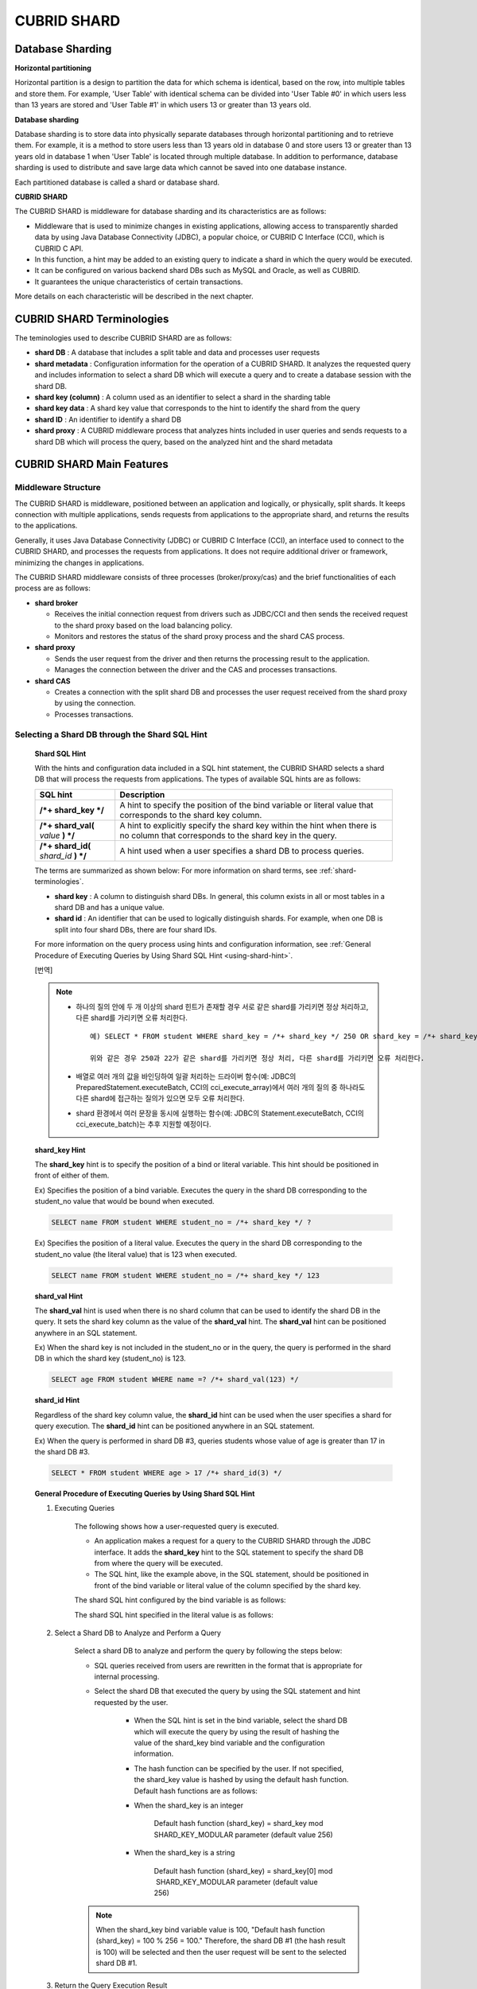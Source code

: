 ************
CUBRID SHARD
************

Database Sharding
=================

**Horizontal partitioning**

Horizontal partition is a design to partition the data for which schema is identical, based on the row, into multiple tables and store them. For example, 'User Table' with identical schema can be divided into 'User Table #0' in which users less than 13 years are stored and 'User Table #1' in which users 13 or greater than 13 years old.

.. image:: /images/image38.png

**Database sharding**

Database sharding is to store data into physically separate databases through horizontal partitioning and to retrieve them. For example, it is a method to store users less than 13 years old in database 0 and store users 13 or greater than 13 years old in database 1 when 'User Table' is located through multiple database. In addition to performance, database sharding is used to distribute and save large data which cannot be saved into one database instance.

Each partitioned database is called a shard or database shard.

.. image:: /images/image39.png

**CUBRID SHARD**

The CUBRID SHARD is middleware for database sharding and its characteristics are as follows:

*   Middleware that is used to minimize changes in existing applications, allowing access to transparently sharded data by using Java Database Connectivity (JDBC), a popular choice, or CUBRID C Interface (CCI), which is CUBRID C API.
*   In this function, a hint may be added to an existing query to indicate a shard in which the query would be executed.
*   It can be configured on various backend shard DBs such as MySQL and Oracle, as well as CUBRID.
*   It guarantees the unique characteristics of certain transactions.

More details on each characteristic will be described in the next chapter.

.. _shard-terminologies:

CUBRID SHARD Terminologies
==========================

The teminologies used to describe CUBRID SHARD are as follows:

*   **shard DB** : A database that includes a split table and data and processes user requests

*   **shard metadata** : Configuration information for the operation of a CUBRID SHARD. It analyzes the requested query and includes information to select a shard DB which will execute a query and to create a database session with the shard DB.

*   **shard key (column)** : A column used as an identifier to select a shard in the sharding table
*   **shard key data** : A shard key value that corresponds to the hint to identify the shard from the query
*   **shard ID** : An identifier to identify a shard DB
*   **shard proxy** : A CUBRID middleware process that analyzes hints included in user queries and sends requests to a shard DB which will process the query, based on the analyzed hint and the shard metadata

CUBRID SHARD Main Features
==========================

Middleware Structure
--------------------

The CUBRID SHARD is middleware, positioned between an application and logically, or physically, split shards. It keeps connection with multiple applications, sends requests from applications to the appropriate shard, and returns the results to the applications.

.. image:: /images/image40.png

Generally, it uses Java Database Connectivity (JDBC) or CUBRID C Interface (CCI), an interface used to connect to the CUBRID SHARD, and processes the requests from applications. It does not require additional driver or framework, minimizing the changes in applications.

The CUBRID SHARD middleware consists of three processes (broker/proxy/cas) and the brief functionalities of each process are as follows:

.. image:: /images/image41.png

*   **shard broker**

    *   Receives the initial connection request from drivers such as JDBC/CCI and then sends the received request to the shard proxy based on the load balancing policy.
    *   Monitors and restores the status of the shard proxy process and the shard CAS process.

*   **shard proxy**

    *   Sends the user request from the driver and then returns the processing result to the application.
    *   Manages the connection between the driver and the CAS and processes transactions.

*   **shard CAS**

    *   Creates a connection with the split shard DB and processes the user request received from the shard proxy by using the connection.
    *   Processes transactions.

Selecting a Shard DB through the Shard SQL Hint
-----------------------------------------------

	**Shard SQL Hint**

	With the hints and configuration data included in a SQL hint statement, the CUBRID SHARD selects a shard DB that will process the requests from applications. The types of available SQL hints are as follows:

	+----------------------+------------------------------------------------------------------------------------------------------------------------------------+
	| SQL hint             | Description                                                                                                                        |
	+======================+====================================================================================================================================+
	| **/*+ shard_key */** | A hint to specify the position of the bind variable or literal value that corresponds to the shard key column.                     |
	+----------------------+------------------------------------------------------------------------------------------------------------------------------------+
	| **/*+ shard_val(**   | A hint to explicitly specify the shard key within the hint when there is no column that corresponds to the shard key in the query. |
	| *value*              |                                                                                                                                    |
	| **) */**             |                                                                                                                                    |
	+----------------------+------------------------------------------------------------------------------------------------------------------------------------+
	| **/*+ shard_id(**    | A hint used when a user specifies a shard DB to process queries.                                                                   |
	| *shard_id*           |                                                                                                                                    |
	| **) */**             |                                                                                                                                    |
	+----------------------+------------------------------------------------------------------------------------------------------------------------------------+

	The terms are summarized as shown below: For more information on shard terms, see :ref:`shard-terminologies`.

	*   **shard key** : A column to distinguish shard DBs. In general, this column exists in all or most tables in a shard DB and has a unique value.
	*   **shard id** : An identifier that can be used to logically distinguish shards. For example, when one DB is split into four shard DBs, there are four shard IDs.

	For more information on the query process using hints and configuration information, see :ref:`General Procedure of Executing Queries by Using Shard SQL Hint <using-shard-hint>`.

	[번역]
	
	.. note::

		* 하나의 질의 안에 두 개 이상의 shard 힌트가 존재할 경우 서로 같은 shard를 가리키면 정상 처리하고, 다른 shard를 가리키면 오류 처리한다. ::
	
			예) SELECT * FROM student WHERE shard_key = /*+ shard_key */ 250 OR shard_key = /*+ shard_key */ 22;
	
			위와 같은 경우 250과 22가 같은 shard를 가리키면 정상 처리, 다른 shard를 가리키면 오류 처리한다.
	
		* 배열로 여러 개의 값을 바인딩하여 일괄 처리하는 드라이버 함수(예: JDBC의 PreparedStatement.executeBatch, CCI의 cci_execute_array)에서 여러 개의 질의 중 하나라도 다른 shard에 접근하는 질의가  있으면 모두 오류 처리한다. 
	
		* shard 환경에서 여러 문장을 동시에 실행하는 함수(예: JDBC의 Statement.executeBatch, CCI의 cci_execute_batch)는 추후 지원할 예정이다.



	**shard_key Hint**

	The **shard_key** hint is to specify the position of a bind or literal variable. This hint should be positioned in front of either of them.

	Ex) Specifies the position of a bind variable. Executes the query in the shard DB corresponding to the student_no value that would be bound when executed.

	.. code-block:: sql

		SELECT name FROM student WHERE student_no = /*+ shard_key */ ?

	Ex) Specifies the position of a literal value. Executes the query in the shard DB corresponding to the student_no value (the literal value) that is 123 when executed.

	.. code-block:: sql

		SELECT name FROM student WHERE student_no = /*+ shard_key */ 123

	**shard_val Hint**

	The **shard_val** hint is used when there is no shard column that can be used to identify the shard DB in the query. It sets the shard key column as the value of the **shard_val** hint. The **shard_val** hint can be positioned anywhere in an SQL statement.

	Ex) When the shard key is not included in the student_no or in the query, the query is performed in the shard DB in which the shard key (student_no) is 123.

	.. code-block:: sql

		SELECT age FROM student WHERE name =? /*+ shard_val(123) */

	**shard_id Hint**

	Regardless of the shard key column value, the **shard_id** hint can be used when the user specifies a shard for query execution. The **shard_id** hint can be positioned anywhere in an SQL statement.

	Ex) When the query is performed in shard DB #3, queries students whose value of age is greater than 17 in the shard DB #3.

	.. code-block:: sql

		SELECT * FROM student WHERE age > 17 /*+ shard_id(3) */

.. _using-shard-hint:

	**General Procedure of Executing Queries by Using Shard SQL Hint**

	#. Executing Queries

		The following shows how a user-requested query is executed.

		.. image:: /images/image42.png

		*   An application makes a request for a query to the CUBRID SHARD through the JDBC interface. It adds the **shard_key** hint to the SQL statement to specify the shard DB from where the query will be executed.

		*   The SQL hint, like the example above, in the SQL statement, should be positioned in front of the bind variable or literal value of the column specified by the shard key.

		The shard SQL hint configured by the bind variable is as follows:

		.. image:: /images/image43.png

		The shard SQL hint specified in the literal value is as follows:

		.. image:: /images/image44.png

	#. Select a Shard DB to Analyze and Perform a Query

		Select a shard DB to analyze and perform the query by following the steps below:

		.. image:: /images/image45.png

		*   SQL queries received from users are rewritten in the format that is appropriate for internal processing.
		*   Select the shard DB that executed the query by using the SQL statement and hint requested by the user.

			*   When the SQL hint is set in the bind variable, select the shard DB which will execute the query by using the result of hashing the value of the shard_key bind variable and the configuration information.

			*   The hash function can be specified by the user. If not specified, the shard_key value is hashed by using the default hash function. Default hash functions are as follows:

			*   When the shard_key is an integer

				Default hash function (shard_key) = shard_key mod SHARD_KEY_MODULAR parameter (default value 256)

			*   When the shard_key is a string

				Default hash function (shard_key) = shard_key[0] mod  SHARD_KEY_MODULAR parameter (default value 256)

		.. note::

			When the shard_key bind variable value is 100, "Default hash function (shard_key) = 100 % 256 = 100." Therefore, the shard DB #1 (the hash result is 100) will be selected and then the user request will be sent to the selected shard DB #1.

	#. Return the Query Execution Result

		Return the query execution result as follows:

		.. image:: /images/image46.png

		*   Receives the query execution result from the shard DB #1 and then returns it to the requested application.
		
		
		.. note::
		
			[번역]
			배열로 여러 개의 값을 바인딩하여 일괄 처리하는 드라이버 함수(예: JDBC의 executeBatch, CCI의 cci_execute_array, cci_execute_batch)에서 다른 shard에 접근하는 값이 존재하면 오류 처리한다.

Various DBMSs Available
-----------------------

The CUBRID SHARD can be used on a variety of DBMSs such as CUBRID and MySQL.

	**CUBRID SHARD with CUBRID**

	The following image shows the structure of CUBRID SHARD when using three CUBRID SHARD DBs.

	.. image:: /images/image47.png

	**CUBRID SHARD with MySQL**

	The following image shows the structure of CUBRID SHARD when using three MySQL shard DBs.

	.. image:: /images/image48.png

.. note::

	It is impossible to use the different DBMSs on one CUBRID SHARD concurrently; if it is required, separate the CUBRID SHARD instances per DBMS.

Transaction Support
-------------------

	**Transaction Processing**

	The CUBRID SHARD executes an internal processing procedure to guarantee atomicity among ACID. For example, when an exception such as abnormal termination of an application occurs, the CUBRID SHARD sends a request to rollback to the shard DB which has been processing the request from the application in order to invalidate all changes in the transaction.

	The ACID, the characteristic of general transactions, is guaranteed, based on the characteristics and settings of the backend DBMS.

	**Constraints**

	2 Phase Commit (2PC) is unavailable; therefore, an error occurs when a query is executed by using several shard DBs in a single transaction.

Quick Start
===========

Configuration Example
---------------------

The CUBRID SHARD to be explained consists of four CUBRID SHARD DBs as shown below. The application uses the JDBC interface to process user requests.

	.. image:: /images/image49.png

	**Start after creating the shard DB and user account**

	As shown in the example above, after each shard DB node creates a shard DB and a user account, it starts the instance of the database.

	*   shard DB name: *shard1*
	*   shard DB user account: *shard*
	*   shard DB user password: *shard123*

	::

		sh> # Creating CUBRID SHARD DB
		sh> cubrid createdb *shard1*
		
		sh> # Creating CUBRID SHARD user account
		sh> csql -S -u dba shard1 -c "create user *shard* password '*shard123*'"
		
		sh> # Starting CUBRID SHARD DB
		sh> cubrid server start *shard1*

Changing the shard Configurations
---------------------------------

	**shard.conf**

	Change **shard.conf**, the default configuration file, as shown below:

	.. warning:: The port number and the shared memory identifier should be appropriately changed to the value which has not been assigned by the system.

	::

		[shard]
		MASTER_SHM_ID           =45501
		ADMIN_LOG_FILE          =log/broker/cubrid_broker.log
		 
		[%shard1]
		SERVICE                 =ON
		BROKER_PORT             =45511
		MIN_NUM_APPL_SERVER     =1  
		MAX_NUM_APPL_SERVER     =1  
		APPL_SERVER_SHM_ID      =45511
		LOG_DIR                 =log/broker/sql_log
		ERROR_LOG_DIR           =log/broker/error_log
		SQL_LOG                 =ON
		TIME_TO_KILL            =120
		SESSION_TIMEOUT         =300
		KEEP_CONNECTION         =ON
		MAX_PREPARED_STMT_COUNT =1024
		SHARD_DB_NAME           =shard1
		SHARD_DB_USER           =shard
		SHARD_DB_PASSWORD       =shard123
		MIN_NUM_PROXY           =1  
		MAX_NUM_PROXY           =1  
		PROXY_LOG_DIR           =log/broker/proxy_log
		PROXY_LOG               =ALL
		MAX_CLIENT              =10
		METADATA_SHM_ID         =45591
		SHARD_CONNECTION_FILE   =shard_connection.txt
		SHARD_KEY_FILE          =shard_key.txt

	For CUBRID, the server port number is not separately configured in the **shard_connection.txt** but the **cubrid_port_id** parameter of the **cubrid.conf** configuration file is used. Therefore, set the **cubrid_port_id** parameter of the **cubrid.conf** identical to the server. ::

		# TCP port id for the CUBRID programs (used by all clients).
		cubrid_port_id=41523

	**shard_key.txt**

	Set **shard_key.txt**, the shard DB mapping configuration file, for the shard key hash value as follows:

	*   [%shard_key]: Sets the shard key section
	*   Executing the query at shard #0 when the shard key hash result created by default hash function is between 0 and 63
	*   Executing the query at shard #1 when the shard key hash result created by default hash function is between 64 and 127
	*   Executing the query at shard #2 when the shard key hash result created by default hash function is between 128 and 191
	*   Executing the query at the shard #3 when the shard key hash result created by default hash function is between 192 and 255

	::

		[%shard_key]
		#min    max     shard_id
		0       63      0
		64      127     1
		128     191     2
		192     255     3

	**shard_connection.txt**

	Configure the **shard_connection.txt** file which is shard database configuration file, as follows:

	*   Real database name and connection information of shard #0
	*   Real database name and connection information of shard #1
	*   Real database name and connection information of shard #2
	*   Real database name and connection information of shard #3

	::

		# shard-id  real-db-name  connection-info
		#                         * cubrid : hostname, hostname, ...
		#                         * mysql  : hostname:port
		0           shard1        HostA
		1           shard1        HostB
		2           shard1        HostC
		3           shard1        HostD

Starting Service and Monitoring
-------------------------------

	**Starting CUBRID SHARD**

	Start the CUBRID SHARD as shown below: ::

		sh> cubrid shard start
		@ cubrid shard start
		++ cubrid shard start: success

	**Retrieving the CUBRID SHARD Status**

	Retrieve the CUBRID SHARD status as follows to check the parameter and the status of the process. ::

		sh> cubrid shard status
		@ cubrid shard status
		% shard1
		----------------------------------------------------------------
		PROXY_ID SHARD_ID   CAS_ID   PID   QPS   LQS PSIZE STATUS       
		----------------------------------------------------------------
			   1        0        1 21272     0     0 53292 IDLE         
			   1        1        1 21273     0     0 53292 IDLE         
			   1        2        1 21274     0     0 53292 IDLE         
			   1        3        1 21275     0     0 53292 IDLE
		 
		sh> cubrid shard status -f
		@ cubrid shard status
		% shard1
		----------------------------------------------------------------------------------------------------------------------------------------------------------
		PROXY_ID SHARD_ID   CAS_ID   PID   QPS   LQS PSIZE STATUS          LAST ACCESS TIME               DB             HOST   LAST CONNECT TIME    SQL_LOG_MODE
		----------------------------------------------------------------------------------------------------------------------------------------------------------
			   1        0        1 21272     0     0 53292 IDLE         2013/01/31 15:00:24    shard1@HostA           HostA 2013/01/31 15:00:25               -
			   1        1        1 21273     0     0 53292 IDLE         2013/01/31 15:00:24    shard1@HostB           HostB 2013/01/31 15:00:25               -
			   1        2        1 21274     0     0 53292 IDLE         2013/01/31 15:00:24    shard1@HostC           HostC 2013/01/31 15:00:25               -
			   1        3        1 21275     0     0 53292 IDLE         2013/01/31 15:00:24    shard1@HostD           HostD 2013/01/31 15:00:25               -

Writing a Sample
----------------

Check that the CUBRID SHARD operates normally by using a simple Java program.

	**Writing a Sample Table**

	Write a temporary table for the example in all shard DBs. ::

		sh> csql -C -u shard -p 'shard123' shard1@localhost -c "create table student (s_no int, s_name varchar, s_age int, primary key(s_no))"

	**Writing Code**

	The following example program is to enter student information from 0 to 1023 to the shard DB. Check the **shard.conf** modified in the previous procedure and then set the address/port information and the user information in the connection url.

	.. code-block:: java

		import java.sql.DriverManager;
		import java.sql.Connection;
		import java.sql.SQLException;
		import java.sql.Statement;
		import java.sql.ResultSet;
		import java.sql.ResultSetMetaData;
		import java.sql.PreparedStatement;
		import java.sql.Date;
		import java.sql.*;
		import cubrid.jdbc.driver.*;
		 
		public class TestInsert {
		 
				static  {
						try {
								Class.forName("cubrid.jdbc.driver.CUBRIDDriver");
						} catch (ClassNotFoundException e) {
								throw new RuntimeException(e);
						}
				}
		 
				public static void DoTest(int thread_id) throws SQLException {
						Connection connection = null;
		 
						try {
								connection = DriverManager.getConnection("jdbc:cubrid:localhost:45511:shard1:::?charSet=utf8", "shard", "shard123");
								connection.setAutoCommit(false);
		 
								for (int i=0; i < 1024; i++) {
										String query = "INSERT INTO student VALUES (/*+ shard_key */ ?, ?, ?)";
										PreparedStatement query_stmt = connection.prepareStatement(query);
		 
										String name="name_" + i;
										query_stmt.setInt(1, i);
										query_stmt.setString(2, name);
										query_stmt.setInt(3, (i%64)+10);
		 
										query_stmt.executeUpdate();
										System.out.print(".");
		 
										query_stmt.close();
										connection.commit();
								}
		 
								connection.close();
						} catch(SQLException e) {
								System.out.print("exception occurs : " + e.getErrorCode() + " - " + e.getMessage());
								System.out.println();
								connection.close();
						}
				}
		 
		 
				/**
				 * @param args
				 */
				public static void main(String[] args) {
						// TODO Auto-generated method stub
		 
						try {
								DoTest(1);
						} catch(Exception e){
								e.printStackTrace();
						}
				}
		}

	**Executing a Sample**

	Execute the sample program as follows: ::

		sh> javac -cp ".:$CUBRID/jdbc/cubrid_jdbc.jar" *.java
		sh> java -cp ".:$CUBRID/jdbc/cubrid_jdbc.jar" TestInsert

	**Checking the Result**

	Execute the query in each shard DB and check whether or not the partitioned information has been correctly entered.

	*   shard #0 ::

		sh> csql -C -u shard -p 'shard123' shard1@localhost -c "select * from student order by s_no"
		 
		         s_no  s_name                      s_age
		================================================
		            0  'name_0'                       10
		            1  'name_1'                       11
		            2  'name_2'                       12
		            3  'name_3'                       13
		            ...


	*   shard #1 ::

		sh> $ csql -C -u shard -p 'shard123' shard1@localhost -c "select * from student order by s_no"
		 
		         s_no  s_name                      s_age
		================================================
		           64  'name_64'                      10
		           65  'name_65'                      11
		           66  'name_66'                      12
		           67  'name_67'                      13  
		           ...

	*   shard #2 ::

		sh> $ csql -C -u shard -p 'shard123' shard1@localhost -c "select * from student order by s_no"
		 
		=== <Result of SELECT Command in Line 1> ===
		 
		          s_no  s_name                      s_age
		=================================================
		           128  'name_128'                     10
		           129  'name_129'                     11
		           130  'name_130'                     12
		           131  'name_131'                     13
		           ...

	*   shard #3 ::

		sh> $ csql -C -u shard -p 'shard123' shard1@localhost -c "select * from student order by s_no"
		 
		         s_no  s_name                      s_age
		================================================
		          192  'name_192'                     10
		          193  'name_193'                     11
		          194  'name_194'                     12
		          195  'name_195'                     13
		          ...

.. _shard-configuration:

Configuration and Setup
=======================

Configuration
-------------

The CUBRID SHARD is middleware, consisting of a shard broker, shard proxy, and shard CAS process as shown below.

.. image:: /images/image50.png

The **shard.conf** file is used for the default settings required for executing all processes in the CUBRID SHARD, and the configuration file is located in the **$CUBRID/conf** directory.

.. _default-shard-conf:

Default Configuration File, shard.conf
--------------------------------------

**shard.conf** is the default configuration file of the CUBRID SHARD, having a very similar format and content to **cubrid_broker.conf**, the configuration file of the existing CUBRID Broker/CAS.

**shard.conf** contains all the parameter settings as **cubrid_broker.conf** in an identical manner. This document describes the settings added to **shard.conf**. For more information on the :ref:`broker-configuration`.

+-------------------------------+----------+----------------------+--------------------+
| Parameter Name                | Type     | Default Value        | Dynamic Change     |
+===============================+==========+======================+====================+
| IGNORE_SHARD_HINT             | string   | OFF                  |                    |
+-------------------------------+----------+----------------------+--------------------+
| MIN_NUM_PROXY                 | int      | 1                    |                    |
+-------------------------------+----------+----------------------+--------------------+
| MAX_NUM_PROXY                 | int      | 1                    |                    |
+-------------------------------+----------+----------------------+--------------------+
| PROXY_LOG                     | string   | ERROR                | available          |
+-------------------------------+----------+----------------------+--------------------+
| PROXY_LOG_DIR                 | string   | log/broker/proxy_log |                    |
+-------------------------------+----------+----------------------+--------------------+
| PROXY_LOG_MAX_SIZE            | int      | 100000               | available          |
+-------------------------------+----------+----------------------+--------------------+
| PROXY_MAX_PREPARED_STMT_COUNT | int      | 2000                 |                    |
+-------------------------------+----------+----------------------+--------------------+
| PROXY_TIMEOUT                 | int      | 30(seconds)          |                    |
+-------------------------------+----------+----------------------+--------------------+
| MAX_CLIENT                    | int      | 10                   |                    |
+-------------------------------+----------+----------------------+--------------------+
| METADATA_SHM_ID               | int      | -                    |                    |
+-------------------------------+----------+----------------------+--------------------+
| SHARD_CONNECTION_FILE         | string   | shard_connection.txt |                    |
+-------------------------------+----------+----------------------+--------------------+
| SHARD_DB_NAME                 | string   | -                    | available          |
+-------------------------------+----------+----------------------+--------------------+
| SHARD_DB_USER                 | string   | -                    | available          |
+-------------------------------+----------+----------------------+--------------------+
| SHARD_DB_PASSWORD             | string   | -                    | available          |
+-------------------------------+----------+----------------------+--------------------+
| SHARD_KEY_FILE                | string   | shard_key.txt        |                    |
+-------------------------------+----------+----------------------+--------------------+
| SHARD_KEY_MODULAR             | int      | 256                  |                    |
+-------------------------------+----------+----------------------+--------------------+
| SHARD_KEY_LIBRARY_NAME        | string   | -                    |                    |
+-------------------------------+----------+----------------------+--------------------+
| SHARD_KEY_FUNCTION_NAME       | string   | -                    |                    |
+-------------------------------+----------+----------------------+--------------------+

*   **SHARD_DB_NAME** : The name of the shard DB, used to verify the request for connection from an application.
*   **SHARD_DB_USER** : The name of the backend shard DB user, used to connect to the backend DBMS for the shard CAS process as well as to verify the request for connection from an application. User names on all shard DBs should be identical.
*   **SHARD_DB_PASSWORD** : The user password of the backend shard DB, used to connect to the backend DBMS for the shard CAS process as well as to verify the request for connection from an application. Passwords of all shard DBs should be identical.

*   **MIN_NUM_PROXY** : The minimum number of shard proxy processes.
*   **MAX_NUM_PROXY** : The maximum number of shard proxy processes.
*   **PROXY_LOG_DIR** : The directory path where the shard proxy logs will be saved.
*   **PROXY_LOG** : The shard proxy log level. It can be set to one of the following values:

    *   **ALL** : All logs
    *   **ON** : All logs
    *   **SHARD** : Logs for selecting and processing shard DBs.
    *   **SCHEDULE** : Logs for scheduling tasks.
    *   **NOTICE** : Logs for key notices.
    *   **TIMEOUT** : Logs for timeouts.
    *   **ERROR** : Logs for errors.
    *   **NONE** : No log is recorded.
    *   **OFF** : No log is recorded.

*   **PROXY_LOG_MAX_SIZE** : The maximum size of the shard proxy log file in KB. The maximum value is 1,000,000.

.. _proxy-max-prepared-stmt-count:

*   **PROXY_MAX_PREPARED_STMT_COUNT** : The maximum size of statement pool managed by shard proxy
*   **PROXY_TIMEOUT** : The maximum waiting time by which the statement is prepared or shard(cas) is available to use. The default value is 30(seconds). If this value is 0, the waiting time is decided by the value of the query_timeout system paramater; if the value of query_timeout is also 0, the waiting time is infinite. IF the value PROXY_TIMEOUT is larger than 0, the maximum value between query_timeout and PROXY_TIMEOUT decides the waiting time.
*   **MAX_CLIENT** : The number of applications that can be concurrently connected by using the shard proxy.
*   **METADATA_SHM_ID** : Shared memory identifier of the shard metadata storage.

*   **SHARD_CONNECTION_FILE** : The path of the shard connection configuration file. The shard connection configuration file should be located in **$CUBRID/conf**. For more information, see the :ref:`shard connection configuration file <shard-connection-configuration-file>`.

*   **SHARD_KEY_FILE** : The path of the shard key configuration file. The shard key configuration file should be located in **$CUBRID/conf**. For more information, see the :ref:`shard key configuration file <shard-key-configuration-file>`.

*   **SHARD_KEY_MODULAR** : The parameter to specify the range of results of the default shard key hash function. The result of the function is shard_key(integer) % SHARD_KEY_MODULAR. For related issues, see :ref:`shard key configuration file <shard-key-configuration-file>` and :ref:`setting-user-defined-hash-function`.

*   **SHARD_KEY_LIBRARY_NAME** : Specify the library path loadable at runtime to specify the user hash function for the shard key. If the **SHARD_KEY_LIBRARY_NAME** parameter is set, the **SHARD_KEY_FUNCTION_NAME** parameter should also be set. For more information, see :ref:`setting-user-defined-hash-function`.

*   **SHARD_KEY_FUNCTION_NAME** : The parameter to specify the name of the user hash function for shard key. For more information, see :ref:`setting-user-defined-hash-function`.

*   **IGNORE_SHARD_HINT** : When this value is **ON**, the hint provided to connect to a specific shard is ignored and the database to connect is selected based on the defined rule. The default value is **OFF**. It can be used to balance the read load while all databases are copied with the same data. For example, to give the load of an application to only one node among several replication nodes, the shard proxy automatically determines the node (database) with one connection to a specific shard.

Setting Shard Metadata
----------------------

In addition to **shard.conf**, the CUBRID SHARD has a configuration file for shard key and the shard connection configuration file for connection with the shard DB.

.. _shard-connection-configuration-file:

	**Shard Connection Configuration File (SHARD_CONNECTION_FILE)**

	To connect to the backend shard DB, the CUBRID SHARD loads the shard connection configuration file specified in the **SHARD_CONNECTION_FILE** parameter of **shard.conf**, the default configuration file. If **SHARD_CONNECTION_FILE** is not specified in **shard.conf**, it loads the **shard_connection.txt** file by default.

	**Format**

		The basic example and format of a shard connection configuration file are as follows: ::

			#
			# shard-id      real-db-name    connection-info
			#                               * cubrid : hostname, hostname, ...
			#                               * mysql  : hostname:port
			 
			# CUBRID
			0               shard1          HostA  
			1               shard1          HostB
			2               shard1          HostC
			3               shard1          HostD
			 
			# mysql
			#0              shard1         HostA:3306
			#1              shard1         HostB:3306
			#2              shard1         HostC:3306
			#3              shard1         HostD:3306

		.. note:: As shown in the general CUBRID settings, the content after # is converted to comment.

	**CUBRID**

	When the backend shard DB is CUBRID, the format of the connection configuration file is as follows: ::

		# CUBRID
		# shard-id      real-db-name            connection-info
		# shard identifier( >0 )        The real name of backend shard DB    host name

		0           shard_db_1          host1
		1           shard_db_2          host2
		2           shard_db_3          host3
		3           shard_db_4          host4

	For CUBRID, a separate backend shard DB port number is not specified in the above configuration file, but the **CUBRID_PORT_ID** parameter in the **cubrid.conf** file (the default configuration file of CUBRID) is used. The **cubrid.conf** file is by default located in the **$CUBRID/conf**. ::

		$ vi cubrid.conf

		...

		# TCP port id for the CUBRID programs (used by all clients).
		cubrid_port_id=41523

	**MySQL**

	When the backend shard DB is MySQL, the format of the connection configuration file is as follows: ::

		# mysql
		# shard-id      real-db-name            connection-info
		# shard identifier (>0 )        Actual name of each backend shard DB    Host name: port number

		0           shard_db_1          host1:1234
		1           shard_db_2          host2:1234
		2           shard_db_3          host3:1234
		3           shard_db_4          host4:1234

.. _shard-key-configuration-file:

	**Configuration File for Shard Key (SHARD_KEY_FILE)**

	The CUBRID SHARD loads the shard key configuration file specified in the **SHARD_KEY_FILE** parameter of **shard.conf**, the default configuration file, to determine which backend shard DB should process the user requests.

	If **SHARD_KEY_FILE** is not specified in **shard.conf**, it loads the **shard_key.txt** file by default.

	**Format**

	The example and format of a shard key configuration file are as follows: ::

		[%student_no]
		#min    max     shard_id
		0       31      0   
		32      63      1   
		64      95      2   
		96      127     3   
		128     159     0
		160     191     1
		192     223     2
		224     255     3
		 
		#[%another_key_column]
		#min    max     shard_id
		#0      127     0   
		#128    255     1

	*   [%shard_key_name]: Specifies the name of the shard key.
	*   min: The minimum value range of the shard key hash results.
	*   max: The maximum range of the shard key hash results.
	*   shard_id: The shard identifier

	.. note:: As shown in the general CUBRID settings, the content after # is converted to comment.

.. warning::

	*   min of the shard key should always start from 0.
	*   max should be up to 255.
	*   No empty value between min and max is allowed.
	*   The default hash function should not exceed the value of the **SHARD_KEY_MODULAR** parameter.
	*   The result of shard key hashing should be within a range from 0 to (**SHARD_KEY_MODULAR** -1).

.. _setting-user-defined-hash-function:

Setting User-Defined Hash Function
----------------------------------

To select a shard that will perform queries, the CUBRID SHARD uses the results of hashing the shard key and the metadata configuration information. For this, users can use the default hash function or define a hash function.

	**Default Hash Function**

	When the **SHARD_KEY_LIBRARY_NAME** and **SHARD_KEY_FUNCTION_NAME** parameters of **shard.conf** are not set, the shard key is hashed by using the default hash function. The default hash function is as follows:

	*   When the shard_key is an integer

		Default hash function (shard_key) = shard_key mod SHARD_KEY_MODULAR parameter (default value: 256)

	*   When the shard_key is a string

		Default hash function (shard_key) = shard_key[0] mod SHARD_KEY_MODULAR parameter (default value: 256)

	**Setting User-Defined Hash Function**

	The CUBRID SHARD can hash the shard key by using the user-defined hash function, in addition to the default hash function.

	**Implementing and Creating a Library**

	The user-defined hash function must be implemented as a **.so** library loadable at runtime. Its prototype is as shown below:

	.. code-block:: c

		94 /*
		95    return value :
		96         success - shard key id(>0)
		97         fail    - invalid argument(ERROR_ON_ARGUMENT), shard key id make fail(ERROR_ON_MAKE_SHARD_KEY)
		98    type         : shard key value type
		99    val          : shard key value
		100 */
		101 typedef int (*FN_GET_SHARD_KEY) (const char *shard_key, T_SHARD_U_TYPE type,
		102                                    const void *val, int val_size);

	*   The return value of the hash function should be within the range of the hash results of the **shard_key.txt** configuration file.
	*   To build a library, the **$CUBRID/include/shard_key.h** file of the CUBRID source must be included. The file lets you know the details such as error code that can be returned.

	**Changing the shard.conf Configuration File**

	To apply a user-defined hash function, the **SHARD_KEY_LIBRARY_NAME** and **SHARD_KEY_FUNCTION_NAME** parameters of **shard.conf** should be set according to the implementation.

	*   **SHARD_KEY_LIBRARY_NAME** : The (absolute) path of the user-defined hash library.
	*   **SHARD_KEY_FUNCTION_NAME** : The name of the user-defined hash function.

	**Example**

	The following example shows how to use a user-defined hash.

	First, check the **shard_key.txt** configuration file. ::

		[%student_no]
		#min    max     shard_id
		0       31      0   
		32      63      1   
		64      95      2   
		96      127     3   
		128     159     0
		160     191     1
		192     223     2
		224     255     3

	To set the user-defined hash function, implement a **.so** shared library that is loadable at runtime. The result of the hash function should be within the range of hash function results defined in the **shard_key.txt** configuration file. The following example shows a simple implementation.

	*   When the shard_key is an integer

		*   Select shard #0 when the shard_key is an odd number
		*   Select shard #1 when the shard_key is an even number

	*   When the shard_key is a string

		*   Select shard #0 when the shard_key string starts with 'a' or 'A'.
		*   Select shard #1 when the shard_key string starts with 'b' or 'B'.
		*   Select shard #2 when the shard_key string starts with 'c' or 'C'.
		*   Select shard #3 when the shard_key string starts with 'd' or 'D'.

	.. code-block:: c
		
		// <shard_key_udf.c>
		 
		1 #include <string.h>
		2 #include <stdio.h>
		3 #include <unistd.h>
		4 #include "shard_key.h"
		5
		6 int
		7 fn_shard_key_udf (const char *shard_key, T_SHARD_U_TYPE type,
		8                   const void *value, int value_len)
		9 {
		10   unsigned int ival;
		11   unsigned char c;
		12
		13   if (value == NULL)
		14     {
		15       return ERROR_ON_ARGUMENT;
		16     }
		17
		18   switch (type)
		19     {
		20     case SHARD_U_TYPE_INT:
		21       ival = (unsigned int) (*(unsigned int *) value);
		22       if (ival % 2)
		23         {
		24           return 32;            // shard #1
		25         }
		26       else
		27         {
		28           return 0;             // shard #0
		29         }
		30       break;
		31
		32     case SHARD_U_TYPE_STRING:
		33       c = (unsigned char) (((unsigned char *) value)[0]);
		34       switch (c)
		36         case 'a':
		37         case 'A':
		38           return 0;             // shard #0
		39         case 'b':
		40         case 'B':
		41           return 32;            // shard #1
		42         case 'c':
		43         case 'C':
		44           return 64;            // shard #2
		45         case 'd':
		46         case 'D':
		47           return 96;            // shard #3
		48         default:
		49           return ERROR_ON_ARGUMENT;
		50         }
		51
		52       break;
		53
		54     default:
		55       return ERROR_ON_ARGUMENT;
		56     }
		57   return ERROR_ON_MAKE_SHARD_KEY;
		58 }

	Build the user-defined function as a shared library. The following example is Makefile for building a hash function. ::

		# Makefile
		 
		CC = gcc
		LIBS = $(LIB_FLAG)
		CFLAGS = $(CFLAGS_COMMON) -fPIC -I$(CUBRID)/include –I$(CUBRID_SRC)/src/broker
		 
		SHARD_CC = gcc -g -shared -Wl,-soname,shard_key_udf.so
		SHARD_KEY_UDF_OBJS = shard_key_udf.o
		 
		all:$(SHARD_KEY_UDF_OBJS)
				$(SHARD_CC) $(CFLAGS) -o shard_key_udf.so $(SHARD_KEY_UDF_OBJS) $(LIBS)
		 
		clean:
				-rm -f *.o core shard_key_udf.so

	To include the user-defined hash function, modify the **SHARD_KEY_LIBRARY_NAME** and **SHARD_KEY_FUNCTION_NAME** parameters as shown in the above implementation. ::

		[%student_no]
		SHARD_KEY_LIBRARY_NAME =$CUBRID/conf/shard_key_udf.so
		SHARD_KEY_FUNCTION_NAME =fn_shard_key_udf

Running and Monitoring
======================

By using the CUBRID SHARD utility, CUBRID SHARD can be started or stopped and various status information can be retrieved.

Starting CUBRID SHARD
---------------------

	To start the CUBRID SHARD, enter the following: ::

		% cubrid shard start
		@ cubrid shard start
		++ cubrid shard start: success

	If the CUBRID SHARD has already been started, the following message will appear: ::

		% cubrid shard start
		@ cubrid shard start
		++ cubrid shard is running.

	While executing **cubrid shard start**, the information of the CUBRID SHARD configuration file (**shard.conf**) are read to start all components of the configuration. All metadata DBs and shard DBs should be started before starting the CUBRID SHARD because it accesses them.

	CUBRID SHARD cannot be started even if one thing like DB connection is failed among all configured items; you can find the cause of failure through the SHARD error logs written on the $CUBRID/log/broker/ directory.

Stopping CUBRID SHARD
---------------------

	Enter the following to stop the CUBRID SHARD. ::

		% cubrid shard stop
		@ cubrid shard stop
		++ cubrid shard stop: success

	If the CUBRID SHARD has already been stopped, the following message will appear: ::

		$ cubrid shard stop
		@ cubrid shard stop
		++ cubrid shard is not running.

Dynamic change of CUBRID SHARD parameters
-----------------------------------------

	**Description**

	You can configure the parameters related to running CUBRID SHARD in the environment configuration file (**shard.conf**). Additionally, you can some CUBRID SHARD parameters while it is running by using the **shard_broker_changer** utility. For details about configuration of CUBRID SHARD parameters and dynamically changeable parameters see :ref:`shard-configuration`.

	**Syntax**

	The **shard_broker_changer** syntax used to change parameter while CUBRID SHARD is running is as follows: Enter the name of CUBRID SHARD running in *shard-name* and enter dynamically changeable parameters in *parameter*. *value* must be specified based on the parameter to be modified. You can apply changes in a specific CUBRID SHARD by specifying an identifier of CUBRID SHARD. *proxy-number* represents PROXY-ID displayed in the **cubrid shard status** command. ::

		shard_broker_changer shard-name [proxy-number] parameter value

	**Example**

	Even though SQL logs are recorded in CUBRID SHARD which is running, you need to enter as follows to configure the **SQL_LOG** parameter to ON so that SQL logs are recorded in CUBRID SHARD running. Such dynamic parameter change is effective only while CUBRID SHARD is running. ::

		% shard_broker_changer shard1 sql_log on
		OK

Checking CUBRID SHARD configuration information
-----------------------------------------------

**cubrid shard info** dumps the currently "working" shard parameters' configuration information(cubrid_shard.conf). Shard parameters' information can be dynamically changed by **shard_broker_changer** command; with **cubrid shard info** command, you can see the configuration information of the working shard. ::

	% cubrid shard info

As a reference, to see the configuration information of the currently "working" system(cubrid.conf), use **cubrid paramdump** *database_name* command. By **SET SYSTEM PARAMETERS** syntax, the configuration information of the system parameters can be changed dynamically; with **cubrid broker info** command, you can see the configuration information of the system parameters.

Checking CUBRID SHARD ID
------------------------
**cubrid shard getid** prints SHARD ID to know in what DB a specific key is included. :: 

	cubrid shard getid -b <broker-name> [-f] shard-key
	
* -b <*broker-name*>: shard broker name
* -f: prints detail information
* *shard-key* : shard key

The following shows how to print the SHARD ID for the key 1 within the shard1 shard broker.

::

	$ cubrid shard getid -b shard1 1
	@ cubrid shard getid
	% shard1
	 SHARD_ID : 0, SHARD_KEY: 1

The following shows how to print the detail information using the **-f** option.

::
	
	$ cubrid shard getid -b shard1 -f 1
	@ cubrid shard getid
	% shard1
	 SHARD_ID : 0, SHARD_KEY : 1, KEY_COLUMN : student_no
	 MODULAR : 256, LIBRARY_NAME : NOT DEFINED, FUNCTION_NAME : NOT DEFINED
	 RANGE STATISTICS : student_no
	      MIN ~   MAX :      SHARD
	    ---------------------------
	        0 ~    31 :          0

	 SHARD CONNECTION :
	    SHARD_ID          DB NAME          CONNECTION_INFO
	    ---------------------------------------------------
	           0           shard1                192.168.10.1
	           1           shard4                192.168.10.2
	           2           shard2                192.168.10.3
	           3           shard3                192.168.10.4

Checking CUBRID SHARD status Information
----------------------------------------

	**cubrid shard status**

	provides a variety of options to check the status information of each shard broker, shard proxy, and shard cas. In addition, it is possible to check the metadata information and the information on the client who has accessed the shard proxy. ::

		cubrid shard status [options] [<expr>]
		options : -b | -f [-l sec] | -t | -c | -m | -s <sec>

	When <*expr*> is given, the status monitoring is performed for the corresponding CUBRID SHARD. When it is omitted, status monitoring is performed for all CUBRID SHARDs registered to the CUBRID SHARD configuration file (**shard.conf**).

	**Options**

	The following table shows options that can be used together with cubrid broker status.

	+------------+-------------------------------------------------------------------------------------------------------------------------+
	| Option     | Description                                                                                                             |
	+============+=========================================================================================================================+
	| <          | Displays the status information for the CUBRID SHARD whose name includes <                                              |
	| *expr*     | *expr*                                                                                                                  |
	| >          | >. If the name is not specified, displays the status information for all CUBRID SHARDs.                                 |
	+------------+-------------------------------------------------------------------------------------------------------------------------+
	| **-b**     | Displays the status information for the CUBRID broker excluding the information on the CUBRID proxy or the CUBRID CAS.  |
	+------------+-------------------------------------------------------------------------------------------------------------------------+
	| **-c**     | Displays the information on the client which has accessed the CUBRID proxy.                                             |
	+------------+-------------------------------------------------------------------------------------------------------------------------+
	| **-m**     | Displays the metadata information.                                                                                      |
	+------------+-------------------------------------------------------------------------------------------------------------------------+
	| **-t**     | Displays in tty mode. The output content can be redirected to a file.                                                   |
	+------------+-------------------------------------------------------------------------------------------------------------------------+
	| **-f**     | Displays more detailed information on the CUBRID SHARD.                                                                 |
	| [          |                                                                                                                         |
	| **-l**     |                                                                                                                         |
	| *secs*     |                                                                                                                         |
	| ]          |                                                                                                                         |
	+------------+-------------------------------------------------------------------------------------------------------------------------+
	| **-s**     | Periodically displays the status information for the CUBRID SHARD at a specified time. Returns to the command prompt if |
	| *secs*     | **q**                                                                                                                   |
	|            | is entered.                                                                                                             |
	+------------+-------------------------------------------------------------------------------------------------------------------------+

	**Example**

	If no options or parameters are given to check the status of all CUBRID SHARDs, the following will be displayed as a result: ::

		$ cubrid shard status
		@ cubrid shard status
		% test_shard  - shard_cas [2576,45000] /home/CUBRID/log/broker/test_shard.err
		 JOB QUEUE:0, AUTO_ADD_APPL_SERVER:ON, SQL_LOG_MODE:ALL:100000
		 LONG_TRANSACTION_TIME:60.00, LONG_QUERY_TIME:60.00, SESSION_TIMEOUT:10
		 KEEP_CONNECTION:AUTO, ACCESS_MODE:RW
		----------------------------------------------------------------
		PROXY_ID SHARD_ID   CAS_ID   PID   QPS   LQS PSIZE STATUS
		----------------------------------------------------------------
			   1        1        1  2580     100     3 55968 IDLE
			   1        2        1  2581     200     4 55968 IDLE

	*   % test_shard: The proxy name
	*   shard_cas: The application server format [shard_cas | shard_cas_myqsl]
	*   [2576, 45000]: The proxy process ID and the proxy access port number
	*   /home/CUBRID/log/broker/test_shard.err: The error log file of test_shard
	*   JOB QUEUE: The number of standing by jobs in the job queue

	*   SQL_LOG_MODE: The **SQL_LOG** parameter value of the **shard.conf** file has been set to **ALL** in order to log in all SQL.
	*   SLOW_LOG: The **SLOW_LOG** parameter value of the **shard.conf** file has been set to **ON** in order to log the query where any long-duration execution query or any error has occurred to the SLOW SQL LOG file.

	*   LONG_TRANSACTION_TIME: The execution time of a transaction to be considered as a long-duration transaction. When the execution time of a transaction exceeds 60 seconds, it is considered as a long-duration transaction.

	*   LONG_QUERY_TIME: The execution time of a query to be considered as a long-duration query. When the execution time of a query exceeds 60 seconds, it is considered as a long-duration query.

	*   SESSION_TIMEOUT: The timeout value to terminate a CAS session that has made no requests without any commit or rollback after starting the transaction. When this time is expired in this status, the connection between the application client and the application server (CAS) is terminated. The **SESSION_TIMEOUT** parameter value of the **shard.conf** is 300 (secs).

	*   ACCESS_MODE: The shard broker operation mode. The RW mode allows modification of the database as well as retrieval.
	*   PROXY_ID: The serial number of a proxy which has been sequentially given in the shard broker
	*   SHARD_ID: The serial number of a shard DB set in the proxy
	*   CAS_ID: The serial number of an application server (CAS) which accesses the shard DB
	*   PID: The ID of an application server (CAS) process which accesses the shard DB
	*   QPS: The number of queries processed per second
	*   LQS: The number of long-duration queries processed per second
	*   PSIZE: The size of the application server process
	*   STATUS: The current status of the application server, such as BUSY/IDLE/CLIENT_WAIT/CLOSE_WAIT/CON_WAIT.

	To check the status of the shard broker, enter the following: ::

		$ cubrid shard status -b
		@ cubrid shard status
		  NAME           PID  PORT  Active-P  Active-C      REQ  TPS  QPS  K-QPS NK-QPS    LONG-T    LONG-Q  ERR-Q
		==========================================================================================================
		* test_shard    3548 45000         1         2        0    0    0      0      0    0/60.0    0/60.0      0

	*   NAME: The proxy name
	*   PID: The process ID of the proxy
	*   PORT: The proxy port number
	*   Active-P: The number of proxy
	*   Active-C: The number of application servers (CASs)
	*   REQ: The number of client requests processed by the proxy
	*   TPS: The number of transactions processed per second (calculated only when the option is **-b -s** <*sec*>)
	*   QPS: The number of queries processed per second (calculated only when the option is **-b -s** <*sec*>)
	*   K-QPS: QPS for the queries which include a shard key
	*   NK-QPS: QPS for the queries which do not include a shard key
	*   LONG-T: The number of transactions that exceed the **LONG_TRANSACTION_TIME** time / **LONG_TRANSACTION_TIME** parameter value
	*   LONG-Q: The number of queries that exceeds the **LONG_QUERY_TIME** time / **LONG_QUERY_TIME** parameter value
	*   ERR-Q: The number of queries where errors have occurred

	To check details on the status of the shard broker, enter as follows: ::

		$ cubrid shard status -b -f
		@ cubrid shard status
		NAME           PID  PSIZE  PORT  Active-P  Active-C      REQ  TPS  QPS  K-QPS (H-KEY   H-ID H-ALL) NK-QPS    LONG-T    LONG-Q  ERR-Q  CANCELED  ACCESS_MODE  SQL_LOG
		======================================================================================================================================================================
		* test_shard 3548 100644 45000         1         2        0    0    0      0      0      0      0      0    0/60.0    0/60.0      0         0           RW      ALL

	*   NAME: The proxy name
	*   PID: The process ID of the proxy
	*   PSIZE: The process size of the proxy
	*   PORT: The proxy port number
	*   Active-P: The number of proxies
	*   Active-C: The number of application servers (CASs)
	*   REQ: The number of client requests processed by the proxy
	*   TPS: The number of transactions processed per second (calculated only when the option is **-b -s** <*sec*>)
	*   QPS: The number of queries processed per second (calculated only when the option is **-b -s** <*sec*>)
	*   K-QPS: QPS for the queries which include a shard key
	*   H-KEY: QPS for the queries which include the shard_key hint
	*   H-ID: QPS for the queries which include the shard_id hint
	*   H-ALL: QPS for the queries which include the shard_all hint
	*   NK-QPS: QPS for the queries which do not include a shard key
	*   LONG-T: The number of transactions that exceeds the **LONG_TRANSACTION_TIME** time / **LONG_TRANSACTION_TIME** parameter value
	*   LONG-Q: The number of queries that exceeds the **LONG_QUERY_TIME** time / **LONG_QUERY_TIME** parameter value
	*   ERR-Q: The number of queries where errors have occurred
	*   CANCELED: The number of queries which have been canceled due to user interruption after the shard broker had been started (the number accumulations for *N* seconds in case of using with the **-l** *N* option)
	*   ACCESS_MODE: The shard broker operation mode. The RW mode allows modification of the database as well as retrieval.
	*   SQL_LOG: The **SQL_LOG** parameter value of the **shard.conf** file is ALL in order to leave the SQL log.

	By using the **-s** option, enter the monitoring interval of the shard broker which includes test_shard, and then enter the following to monitor the shard broker status periodically. If test_shard is not entered as a parameter,the status monitoring is periodically made for all shard brokers. If **q** is entered, the monitoring screen returns to the command prompt. ::

		$ cubrid shard status -b test_shard -s 1 -t
		@ cubrid shard status
		  NAME           PID  PORT  Active-P  Active-C      REQ  TPS  QPS  K-QPS NK-QPS    LONG-T    LONG-Q  ERR-Q
		==========================================================================================================
		* test_shard    3548 45000         1         2        0    0    0      0      0    0/60.0    0/60.0      0

	Output TPS and QPS information to a file by using the **-t** option. To stop the output as a file, press <Ctrl+C> to stop the program. ::

		% cubrid shard status -b -s 1 -t  > log_file

	Output the metadata information by using the **-m** option. For details on the parameter of **shard.conf**, see :ref:`default-shard-conf`. ::

		$ cubrid shard status -m
		@ cubrid shard status
		% test_shard [299009]
		MODULAR : 256, LIBRARY_NAME : NOT DEFINED, FUNCTION_NAME : NOT DEFINED
		SHARD STATISTICS
				   ID  NUM-KEY-Q  NUM-ID-Q   NUM-NO-HINT-Q       SUM
				-----------------------------------------------------
					0          0         0               0         0
					1          0         0               0         0
					2          0         0               0         0
					3          0         0               0         0

	*   test_shard: The proxy name
	*   [299009]: The decimal value of the **METADATA_SHM_ID** parameter of **shard.conf**
	*   MODULAR: The **SHARD_KEY_MODULR** parameter value of **shard.conf**
	*   LIBRARY_NAME: The **SHARD_KEY_LIBRARY_NAME** parameter value of **shard.conf**
	*   FUNCTION_NAME: The **SHARD_KEY_FUNCTION_NAME** parameter value of **shard.conf**
	*   SHARD STATISTICS: The shard ID query information

		*   ID: The shard DB serial number (shard ID)
		*   NUM-KEY-Q: The number of query requests which include the shard key
		*   NUM-ID-Q: The number of query requests which include the shard ID
		*   NUM-NO-HINT-Q: The number of requests handled by load balancing without hint when **IGNORE_SHARD_HINT** is configured
		*   SUM: NUM-KEY-Q + NUM-ID-Q

	Use the **-m -f** option to display more detailed metadata information. For details on the parameter of **shard.conf**, see :ref:`default-shard-conf`. ::

		$ cubrid shard status –m -f
		@ cubrid shard status
		% test_shard [299009]
		MODULAR : 256, LIBRARY_NAME : NOT DEFINED, FUNCTION_NAME : NOT DEFINED
		SHARD : 0 [HostA] [shard1], 1 [HostB] [shard1], 2 [HostC] [shard1], 3 [HostD] [shard1]
		SHARD STATISTICS
				   ID  NUM-KEY-Q  NUM-ID-Q   NUM-NO-HINT-Q       SUM
				-----------------------------------------------------
					0          0         0               0         0
					1          0         0               0         0
					2          0         0               0         0
					3          0         0               0         0
		 
		RANGE STATISTICS : user_no
				  MIN ~   MAX :      SHARD     NUM-Q
				------------------------------------
					0 ~    31 :          0         0
				   32 ~    63 :          1         0
				   64 ~    95 :          2         0
				   96 ~   127 :          3         0
				  128 ~   159 :          0         0
				  160 ~   191 :          1         0
				  192 ~   223 :          2         0
				  224 ~   255 :          3         0
		DB Alias : shard1 [USER : shard, PASSWD : shard123]

	*   test_shard: The proxy name
	*   [299009]: The decimal value of the **METADATA_SHM_ID** parameter of **shard.conf**
	*   MODULAR: The **SHARD_KEY_MODULR** parameter value of **shard.conf**
	*   LIBRARY_NAME: The **SHARD_KEY_LIBRARY_NAME** parameter value of **shard.conf**
	*   FUNCTION_NAME: The **SHARD_KEY_FUNCTION_NAME** parameter value of **shard.conf**
	*   SHARD: The shard DB information in the proxy

		*   0: The shard DB serial number (shard ID)
		*   [HostA]: The shard access information
		*   [shard1]: The actual DB name

	*   ID: The shard DB serial number (shard ID)
	*   NUM-KEY-Q: The number of query requests which include a shard key
	*   NUM-ID-Q: The number of query requests which include a shard ID
	*   SUM: NUM-KEY-Q + NUM-ID-Q
	*   RANGE STATISTICS: The shard key query information

		*   user_no: The shard key name
		*   MIN: The minimum range of a shard key
		*   MAX: The maximum range of a shard key
		*   SHARD: The shard DB serial number (shard ID)
		*   NUM-Q: The number of query requests which include the shard key

	Displays the information on the client that has accessed the shard proxy by using the **-c** option. ::

		$ cubrid shard status -c
		@ cubrid shard status
		% test_shard(0), MAX-CLIENT : 10000
		------------------------------------------------------------------------------------------------
		 CLIENT-ID           CLIENT-IP             CONN-TIME            L-REQ-TIME            L-RES-TIME
		------------------------------------------------------------------------------------------------
				 0         10.24.18.68   2011/12/15 16:33:31   2011/12/15 16:33:31   2011/12/15 16:33:31

	*   CLIENT-ID: The client serial number sequentially given in the proxy
	*   CLIENT-IP: The client IP address
	*   CONN-TIME: The time that the proxy has been accessed
	*   L-REQ-TIME: The time at which the last request had been made to the proxy
	*   L-RES-TIME: The time at which the last response has been received from the proxy

Limit shard proxy access
------------------------

To limit the applications to access shard proxy, the **ACCESS_CONTROL** of the **cubrid_shard.conf** should set to ON and enter a file name where the list of users, databases, and IPs of which access is access is permitted ot the **ACCESS_CONTROL_FILE** parameter is stored. The default value of **ACCESS_CONTROL** parameter is OFF.

The **ACCESS_CONTROL** and **ACCESS_CONTROL_FILE** parameters should be written under [shard] which are located in common parameters.

The format of **ACCESS_CONTROL_FILE** is as follows: ::

	[%<shard_name>]
	<db_name>:<db_user>:<ip_list_file>

	...

*   <*shard_name*>: Shard proxy name. It is one of shared proxies specified by **cubrid_broker.conf**.
*   <*db_name*>: Database name. If it is specified as \*, every database can be permitted.
*   <*db_user*>: The user ID of the database. If it is specified as \*, the user ID of every database is permitted.
*   <*ip_list_file*>: The file name where the list of IPs accessable is stored. You can use a comman to separate each file such as ip_list_file1, ip_list_file2, ….

You can additionally specify [%<*broker_name*>] and <*db_name*>:<*db_user*>:<*ip_list_file*> for each shard proxy and separate line can be added for the same <*db_name*> and <*db_user*>.

The format of writing ip_list_file is as follows: ::

	<ip_addr>

	...

*   <*ip_addr*>: The name of IP of which access is permitted. If * is enterd in back part, it means every IP is permitted.

While the value of **ACCESS_CONTROL** is ON and **ACCESS_CONTROL_FILE** is not specified, shard proxy allows access request from localhost. When running shard proxy and if it analysis of **ACCESS_CONTROL_FILE** and ip_list_file is faled, shard proxy allows access request only from localhost.

When running shard proxy and if it analysis of **ACCESS_CONTROL_FILE** and ip_list_file is faled, shard proxy does not run. ::

	# cubrid_broker.conf
	[broker]
	MASTER_SHM_ID           =30001
	ADMIN_LOG_FILE          =log/broker/cubrid_broker.log
	ACCESS_CONTROL   =ON
	ACCESS_CONTROL_FILE     =/home1/cubrid/access_file.txt
	[%QUERY_EDITOR]
	SERVICE                 =ON
	BROKER_PORT             =30000
	......

The following is an example of **ACCESS_CONTROL_FILE**. * means everything; it can be used when you specifying the database name, database user ID, and the list of IP list file. ::

	[%QUERY_EDITOR]
	dbname1:dbuser1:READIP.txt
	dbname1:dbuser2:WRITEIP1.txt,WRITEIP2.txt
	*:dba:READIP.txt
	*:dba:WRITEIP1.txt
	*:dba:WRITEIP2.txt
	 
	[%SHARD2]
	dbname:dbuser:iplist2.txt
	 
	[%SHARD3]
	dbname:dbuser:iplist2.txt
	 
	[%SHARD4]
	dbname:dbuser:iplist2.txt

The shard proxy specified above is QUERY_EDITOR, SHARD2, and SHARD3, SHARD4.

The QUERY_EDITOR shard proxy allows only access of the same applications.

*   A user logging in with dbuser1 to dbname1 accesses IP registered in READIP.txt
*   A user logging in with dbuser1 to dbname1 accesses IP registered in WRITEIP1.txt or WRITEIP2.txt
*   A user logging in with DBA to every database accesses IP registered in READIP.txt, WRITEIP1.txt, or WRITEIP2.txt

The following shows how to configure IPs accessible in ip_list_file. ::

	192.168.1.25
	192.168.*
	10.*
	*

The IPs specified above are as follows:

*   The configuration of the first line allows 192.168.1.25.
*   The configuration of the second line allows every IP starting with 192.168.
*   The configuration of the third line allows every IP starting with 10.
*   The configuration of the fourth line allows every IP.

For shard proxy which has been running, you can re-apply configuration by using the following command or check the current status.

To apply changes to server after database, database user ID, and IP allowed in shard proxy is configured, use the following command. ::

	cubrid shard acl reload [<SP_NAME>]
	
*   *SP_NAME* : shard proxy name. If this value is specified, changes are applied to specific shard proxy; if it is omitted, changes are applied to every shard proxy.

To output IP configuration of which database, database user ID, and IP allowed in shard proxy to screen, use the following command. ::

	cubrid shard acl status [<SP_NAME>]

*   *SP_NAME* : shard proxy name. If this value is specified, changes are applied to specific shard proxy; if it is omitted, changes are applied to every shard proxy.

.. note:: For details, see :ref:`limiting-server-access`.

Managing specific shard
-----------------------

Enter the following to run shard1. ::

	$ cubrid shard on shard1

If shard1 is not configured in shared memory, the following message will output. ::

	% cubrid shard on shard1
	Cannot open shared memory

To exit shard1, enter the following. ::

	$ cubrid shard off shard1

To restart shard1, enter the following. ::

	$ cubrhd shard restart shard1

The shard proxy reset feature disconnects exiting connection and makes new connection when shard proxy is connected unwanted database server due to failover in HA. If **SHARD_DB_NAME**, **SHARD_DB_USER**, **SHARD_DB_PASSWORD** is changed dynamically, it will try to connect with the changed value. ::

	% cubrid shard reset shard1

CUBRID SHARD Log
================

There are four types of logs that relate to starting the shard: access, proxy, error and SQL logs. Changing the directory of each log is available through **LOG_DIR**, **ERROR_LOG_DIR**, and **PROXY_LOG_DIR** parameter of the shard configuration file (**shard.conf**).

SHARD PROXY Log
---------------

	**Access Log**

	*   Parameter: **ACCESS_LOG**
	*   Description: Log the client access (the existing broker logs at the cas).
	*   Default directory: $CUBRID/log/broker/
	*   File name: <broker_name>_<proxy_index>.access
	*   Log type: All strings, except the access log and the cas_index at the cas, are identical

	::

		10.24.18.67 - - 1340243427.828 1340243427.828 2012/06/21 10:50:27 ~ 2012/06/21 10:50:27 23377 - -1 shard1     shard1
		10.24.18.67 - - 1340243427.858 1340243427.858 2012/06/21 10:50:27 ~ 2012/06/21 10:50:27 23377 - -1 shard1     shard1
		10.24.18.67 - - 1340243446.791 1340243446.791 2012/06/21 10:50:46 ~ 2012/06/21 10:50:46 23377 - -1 shard1     shard1
		10.24.18.67 - - 1340243446.821 1340243446.821 2012/06/21 10:50:46 ~ 2012/06/21 10:50:46 23377 - -1 shard1     shard1

	**Proxy Log Level**

	*   Parameter: **PROXY_LOG**
	*   Proxy log level policy: When the upper level is set, all logs of the lower level will be left.

		*   Ex) Set SCHEDULE and then all ERROR | TIMEOUT | NOTICE | SHARD | SCHEDULE logs will be left.

	*   Proxy Log Levell Item

		*   NONE or OFF: No log is left.
		*   ERROR (default): An internal error occurs and logging is not successfully processed
		*   TIMEOUT: Timeout such as session timeout or query timeout
		*   NOTICE: When the error is not a query without hint or other errors
		*   SHARD: Scheduling that shows which shard and which cas the client request have sent to and whether the request has responded to the client or not
		*   SCHEDULE: Shard processing such as getting the shard key ID through parsing the hit or hashing
		*   ALL: All logs

SHARD CAS Log
-------------

	**SQL Log**

	*   Parameter: **SQL_LOG**
	*   Description: Log queries such as prepare/execute/fetch and other cas information.
	*   Default directory: $CUBRID/log/broker/sql_log
	*   File name: %broker_name%_%proxy_index%_%shard_index%_%as_index%.sql.log

	::

		06/21 10:13:00.005 (0) STATE idle
		06/21 10:13:01.035 (0) CAS TERMINATED pid 31595
		06/21 10:14:20.198 (0) CAS STARTED pid 23378
		06/21 10:14:21.227 (0) connect db shard1@HostA user dba url shard1 session id 3
		06/21 10:14:21.227 (0) DEFAULT isolation_level 3, lock_timeout -1
		06/21 10:50:28.259 (1) prepare srv_h_id 1
		06/21 10:50:28.259 (0) auto_rollback
		06/21 10:50:28.259 (0) auto_rollback 0

	**Error log**

	*   Parameter: **ERROR_LOG_DIR**
	*   Description: For CUBRID, the cs library logs EID and error strings to the corresponding file. For cas4o/m, the cas logs errors to the corresponding file.
	*   Default directory: $CUBRID/log/broker/error_log
	*   File name: %broker_name%_%proxy_index%_%shard_index%_%cas_index%.err

	::

		Time: 06/21/12 10:50:27.776 - DEBUG *** file ../../src/transaction/boot_cl.c, line 1409
		trying to connect 'shard1@localhost'
		Time: 06/21/12 10:50:27.776 - DEBUG *** file ../../src/transaction/boot_cl.c, line 1418
		ping server with handshake
		Time: 06/21/12 10:50:27.777 - DEBUG *** file ../../src/transaction/boot_cl.c, line 966
		boot_restart_client: register client { type 4 db shard1 user dba password (null) program cubrid_cub_cas_1 login cubrid_user host HostA pid 23270 }

Constraints
===========

	**Changing or retrieving data in several shard DBs within one transaction**

	One transaction should be performed within only one shard DB, so the following constraints exist.

	*   It is unavailable to change data in several shard DBs through changing the shard key (**UPDATE**). If necessary, use **DELETE** / **INSERT**.

	*   When a query, such as join, sub-query, or, union, group by, between, like, in, exist, or any/some/all, for several shard DB data, a result different from the intended one may be returned.

	**Session**

	Session information is valid within each shard DB only. Therefore, the results from session-related functions such as **last_insert_id** () may be different from the intended result.

	**auto increment**

	The auto increment attribute or SERIAL is valid within each shard DB only. So a result different from the intended result may be returned.

[번역]

	**Windows용 SHARD DB와 응용 드라이버 사이의 접속**
	
	Windows용 SHARD DB 서버는 같은 버전의 드라이버를 사용하는 응용 프로그램만 접속이 가능하다. Linux용 SHARD DB 서버는 다른 버전의 드라이버를 사용하는 응용 프로그램과도 접속이 가능하다.
	